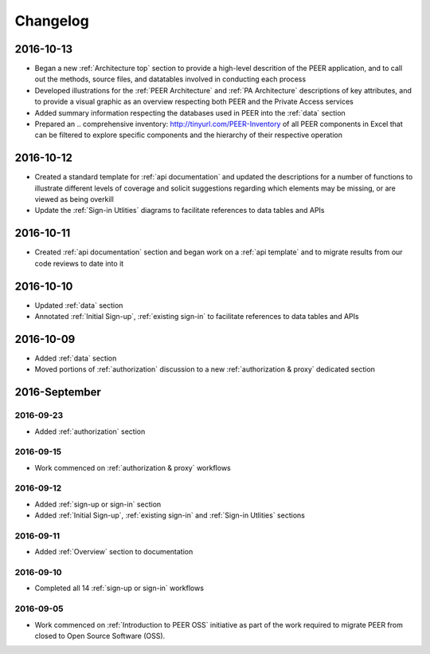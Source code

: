 Changelog
=========

2016-10-13
~~~~~~~~~~

* Began a new :ref:`Architecture top` section to provide a high-level descrition of the PEER application, and to call out the methods, source files, and datatables involved in conducting each process
* Developed illustrations for the :ref:`PEER Architecture` and :ref:`PA Architecture` descriptions of key attributes, and to provide a visual graphic as an overview respecting both PEER and the Private Access services
* Added summary information respecting the databases used in PEER into the :ref:`data` section
* Prepared an .. _`comprehensive inventory`: http://tinyurl.com/PEER-Inventory of all PEER components in Excel that can be filtered to explore specific components and the hierarchy of their respective operation

2016-10-12
~~~~~~~~~~

* Created a standard template for :ref:`api documentation` and updated the descriptions for a number of functions to illustrate different levels of coverage and solicit suggestions regarding which elements may be missing, or are viewed as being overkill 
* Update the :ref:`Sign-in Utlities` diagrams to facilitate references to data tables and APIs

2016-10-11
~~~~~~~~~~

* Created :ref:`api documentation` section and began work on a :ref:`api template` and to migrate results from our code reviews to date into it

2016-10-10
~~~~~~~~~~

* Updated :ref:`data` section
* Annotated :ref:`Initial Sign-up`, :ref:`existing sign-in` to facilitate references to data tables and APIs

2016-10-09
~~~~~~~~~~

* Added :ref:`data` section
* Moved portions of :ref:`authorization` discussion to a new :ref:`authorization & proxy` dedicated section

2016-September
~~~~~~~~~~~~~~

2016-09-23
----------

* Added :ref:`authorization` section

2016-09-15
----------

* Work commenced on :ref:`authorization & proxy` workflows

2016-09-12
----------

* Added :ref:`sign-up or sign-in` section
* Added :ref:`Initial Sign-up`, :ref:`existing sign-in` and :ref:`Sign-in Utlities` sections

2016-09-11
----------

* Added :ref:`Overview` section to documentation

2016-09-10
----------

* Completed all 14 :ref:`sign-up or sign-in` workflows

2016-09-05
----------

* Work commenced on :ref:`Introduction to PEER OSS` initiative as part of the work required to migrate PEER from closed to Open Source Software (OSS).  
